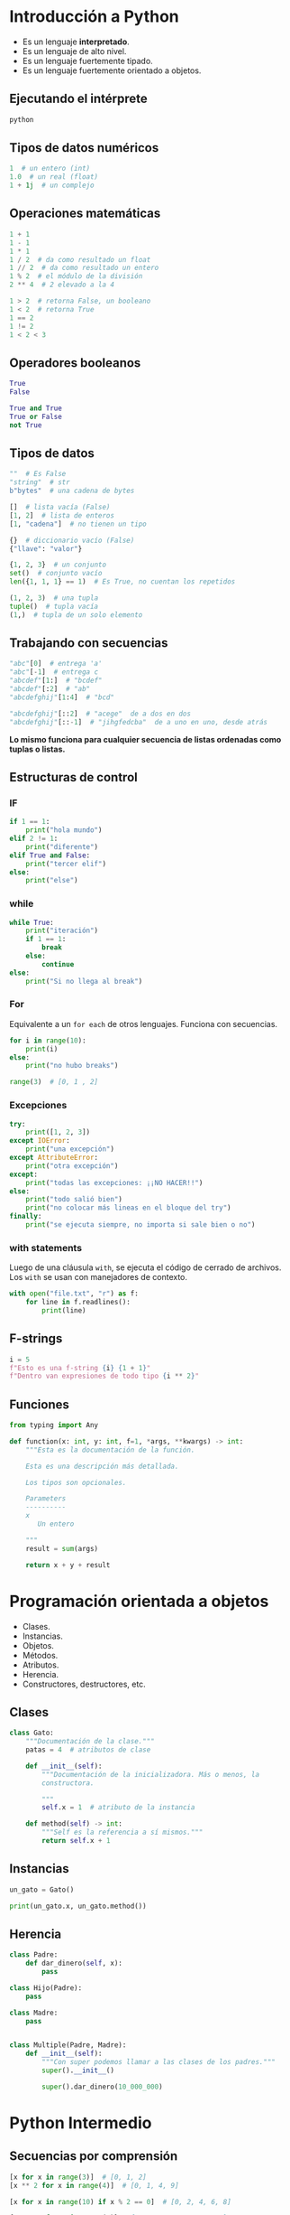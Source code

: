 * Introducción a Python
  - Es un lenguaje *interpretado*.
  - Es un lenguaje de alto nivel.
  - Es un lenguaje fuertemente tipado.
  - Es un lenguaje fuertemente orientado a objetos.
** Ejecutando el intérprete
   #+begin_src sh
     python
   #+end_src
** Tipos de datos numéricos
   #+begin_src python
     1  # un entero (int)
     1.0  # un real (float)
     1 + 1j  # un complejo
   #+end_src

** Operaciones matemáticas
   #+begin_src python
     1 + 1
     1 - 1
     1 * 1
     1 / 2  # da como resultado un float
     1 // 2  # da como resultado un entero
     1 % 2  # el módulo de la división
     2 ** 4  # 2 elevado a la 4

     1 > 2  # retorna False, un booleano
     1 < 2  # retorna True
     1 == 2
     1 != 2
     1 < 2 < 3
   #+end_src

** Operadores booleanos
   #+begin_src python
     True
     False

     True and True
     True or False
     not True

   #+end_src

** Tipos de datos
   #+begin_src python
     ""  # Es False
     "string"  # str
     b"bytes"  # una cadena de bytes

     []  # lista vacía (False)
     [1, 2]  # lista de enteros
     [1, "cadena"]  # no tienen un tipo

     {}  # diccionario vacío (False)
     {"llave": "valor"}

     {1, 2, 3}  # un conjunto
     set()  # conjunto vacío
     len({1, 1, 1} == 1)  # Es True, no cuentan los repetidos

     (1, 2, 3)  # una tupla
     tuple()  # tupla vacía
     (1,)  # tupla de un solo elemento
   #+end_src
** Trabajando con secuencias
   #+begin_src python
     "abc"[0]  # entrega 'a'
     "abc"[-1]  # entrega c
     "abcdef"[1:]  # "bcdef"
     "abcdef"[:2]  # "ab"
     "abcdefghij"[1:4]  # "bcd"

     "abcdefghij"[::2]  # "acege"  de a dos en dos
     "abcdefghij"[::-1]  # "jihgfedcba"  de a uno en uno, desde atrás
   #+end_src

   *Lo mismo funciona para cualquier secuencia de listas ordenadas
    como tuplas o listas.*
** Estructuras de control
*** IF
    #+begin_src python
      if 1 == 1:
          print("hola mundo")
      elif 2 != 1:
          print("diferente")
      elif True and False:
          print("tercer elif")
      else:
          print("else")
    #+end_src
*** while
    #+begin_src python
      while True:
          print("iteración")
          if 1 == 1:
              break
          else:
              continue
      else:
          print("Si no llega al break")
    #+end_src
*** For
    Equivalente a un ~for each~ de otros lenguajes. Funciona con
    secuencias.
    #+begin_src python
      for i in range(10):
          print(i)
      else:
          print("no hubo breaks")
    #+end_src
    #+begin_src python
      range(3)  # [0, 1 , 2]
    #+end_src
*** Excepciones
    #+begin_src python
      try:
          print([1, 2, 3])
      except IOError:
          print("una excepción")
      except AttributeError:
          print("otra excepción")
      except:
          print("todas las excepciones: ¡¡NO HACER!!")
      else:
          print("todo salió bien")
          print("no colocar más lineas en el bloque del try")
      finally:
          print("se ejecuta siempre, no importa si sale bien o no")
    #+end_src
*** with statements
    Luego de una cláusula ~with~, se ejecuta el código de cerrado de
    archivos. Los ~with~ se usan con manejadores de contexto.

    #+begin_src python
      with open("file.txt", "r") as f:
          for line in f.readlines():
              print(line)

    #+end_src
** F-strings
   #+begin_src python
     i = 5
     f"Esto es una f-string {i} {1 + 1}"
     f"Dentro van expresiones de todo tipo {i ** 2}"
   #+end_src
** Funciones
   #+begin_src python
     from typing import Any

     def function(x: int, y: int, f=1, *args, **kwargs) -> int:
         """Esta es la documentación de la función.

         Esta es una descripción más detallada.

         Los tipos son opcionales.

         Parameters
         ----------
         x
            Un entero

         """
         result = sum(args)

         return x + y + result
   #+end_src
* Programación orientada a objetos
  - Clases.
  - Instancias.
  - Objetos.
  - Métodos.
  - Atributos.
  - Herencia.
  - Constructores, destructores, etc.
** Clases
   #+begin_src python
     class Gato:
         """Documentación de la clase."""
         patas = 4  # atributos de clase

         def __init__(self):
             """Documentación de la inicializadora. Más o menos, la
             constructora.

             """
             self.x = 1  # atributo de la instancia

         def method(self) -> int:
             """Self es la referencia a sí mismos."""
             return self.x + 1
   #+end_src
** Instancias
   #+begin_src python
     un_gato = Gato()

     print(un_gato.x, un_gato.method())
   #+end_src
** Herencia
   #+begin_src python
     class Padre:
         def dar_dinero(self, x):
             pass

     class Hijo(Padre):
         pass

     class Madre:
         pass


     class Multiple(Padre, Madre):
         def __init__(self):
             """Con super podemos llamar a las clases de los padres."""
             super().__init__()

             super().dar_dinero(10_000_000)
   #+end_src
* Python Intermedio
** Secuencias por comprensión
   #+begin_src python
     [x for x in range(3)]  # [0, 1, 2]
     [x ** 2 for x in range(4)]  # [0, 1, 4, 9]

     [x for x in range(10) if x % 2 == 0]  # [0, 2, 4, 6, 8]

     {x: x**2 for x in range(4)} # {0: 0, 1: 1, 2: 4, 3: 9}
   #+end_src
** Entornos virtuales
   #+begin_src sh
     python -m venv env  # creamos el entorno virtual
     source env/bin/activate  # En sistemas tipo unix
   #+end_src
** Usando pip
   #+begin_src sh
     pip install django
   #+end_src
* Django
#+DOWNLOADED: https://miro.medium.com/max/500/1*pHlF3KufWwX7svv4Mv4Frg.jpeg @ 2020-10-22 17:22:38
[[file:Django/2020-10-22_17-22-38_1*pHlF3KufWwX7svv4Mv4Frg.jpeg]]
